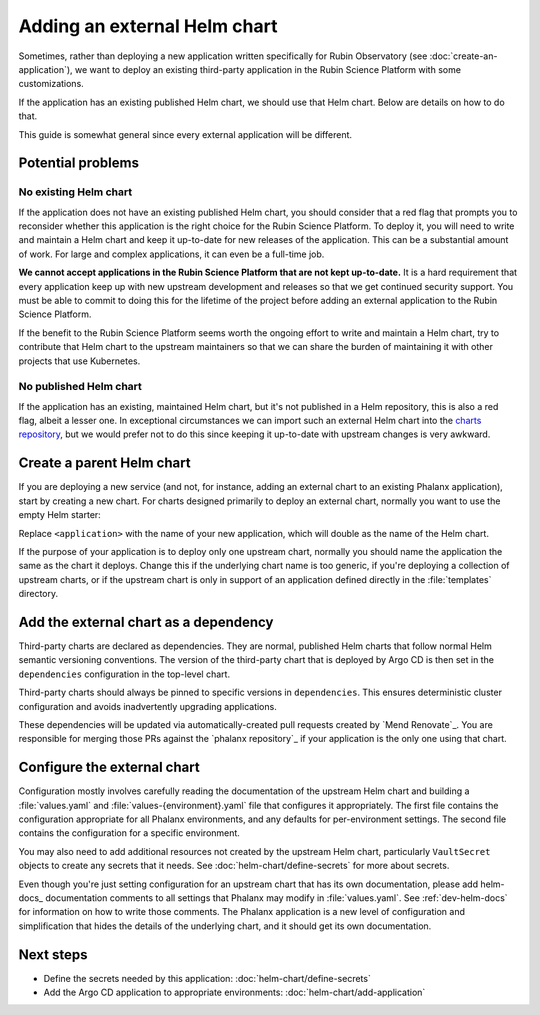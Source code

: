 #############################
Adding an external Helm chart
#############################

Sometimes, rather than deploying a new application written specifically for Rubin Observatory (see :doc:`create-an-application`), we want to deploy an existing third-party application in the Rubin Science Platform with some customizations.

If the application has an existing published Helm chart, we should use that Helm chart.
Below are details on how to do that.

This guide is somewhat general since every external application will be different.

Potential problems
==================

No existing Helm chart
----------------------

If the application does not have an existing published Helm chart, you should consider that a red flag that prompts you to reconsider whether this application is the right choice for the Rubin Science Platform.
To deploy it, you will need to write and maintain a Helm chart and keep it up-to-date for new releases of the application.
This can be a substantial amount of work.
For large and complex applications, it can even be a full-time job.

**We cannot accept applications in the Rubin Science Platform that are not kept up-to-date.**
It is a hard requirement that every application keep up with new upstream development and releases so that we get continued security support.
You must be able to commit to doing this for the lifetime of the project before adding an external application to the Rubin Science Platform.

If the benefit to the Rubin Science Platform seems worth the ongoing effort to write and maintain a Helm chart, try to contribute that Helm chart to the upstream maintainers so that we can share the burden of maintaining it with other projects that use Kubernetes.

No published Helm chart
-----------------------

If the application has an existing, maintained Helm chart, but it's not published in a Helm repository, this is also a red flag, albeit a lesser one.
In exceptional circumstances we can import such an external Helm chart into the `charts repository <https://github.com/lsst-sqre/charts/>`__, but we would prefer not to do this since keeping it up-to-date with upstream changes is very awkward.

Create a parent Helm chart
==========================

If you are deploying a new service (and not, for instance, adding an external chart to an existing Phalanx application), start by creating a new chart.
For charts designed primarily to deploy an external chart, normally you want to use the empty Helm starter:

.. prompt:: bash

   cd applications
   helm create -p $(pwd)/../starters/empty <application>

Replace ``<application>`` with the name of your new application, which will double as the name of the Helm chart.

If the purpose of your application is to deploy only one upstream chart, normally you should name the application the same as the chart it deploys.
Change this if the underlying chart name is too generic, if you're deploying a collection of upstream charts, or if the upstream chart is only in support of an application defined directly in the :file:`templates` directory.

Add the external chart as a dependency
======================================

Third-party charts are declared as dependencies.
They are normal, published Helm charts that follow normal Helm semantic versioning conventions.
The version of the third-party chart that is deployed by Argo CD is then set in the ``dependencies`` configuration in the top-level chart.

Third-party charts should always be pinned to specific versions in ``dependencies``.
This ensures deterministic cluster configuration and avoids inadvertently upgrading applications.

These dependencies will be updated via automatically-created pull requests created by `Mend Renovate`_.
You are responsible for merging those PRs against the `phalanx repository`_ if your application is the only one using that chart.

.. _external-chart-config:

Configure the external chart
============================

Configuration mostly involves carefully reading the documentation of the upstream Helm chart and building a :file:`values.yaml` and :file:`values-{environment}.yaml` file that configures it appropriately.
The first file contains the configuration appropriate for all Phalanx environments, and any defaults for per-environment settings.
The second file contains the configuration for a specific environment.

You may also need to add additional resources not created by the upstream Helm chart, particularly ``VaultSecret`` objects to create any secrets that it needs.
See :doc:`helm-chart/define-secrets` for more about secrets.

Even though you're just setting configuration for an upstream chart that has its own documentation, please add helm-docs_ documentation comments to all settings that Phalanx may modify in :file:`values.yaml`.
See :ref:`dev-helm-docs` for information on how to write those comments.
The Phalanx application is a new level of configuration and simplification that hides the details of the underlying chart, and it should get its own documentation.

Next steps
==========

- Define the secrets needed by this application: :doc:`helm-chart/define-secrets`
- Add the Argo CD application to appropriate environments: :doc:`helm-chart/add-application`
